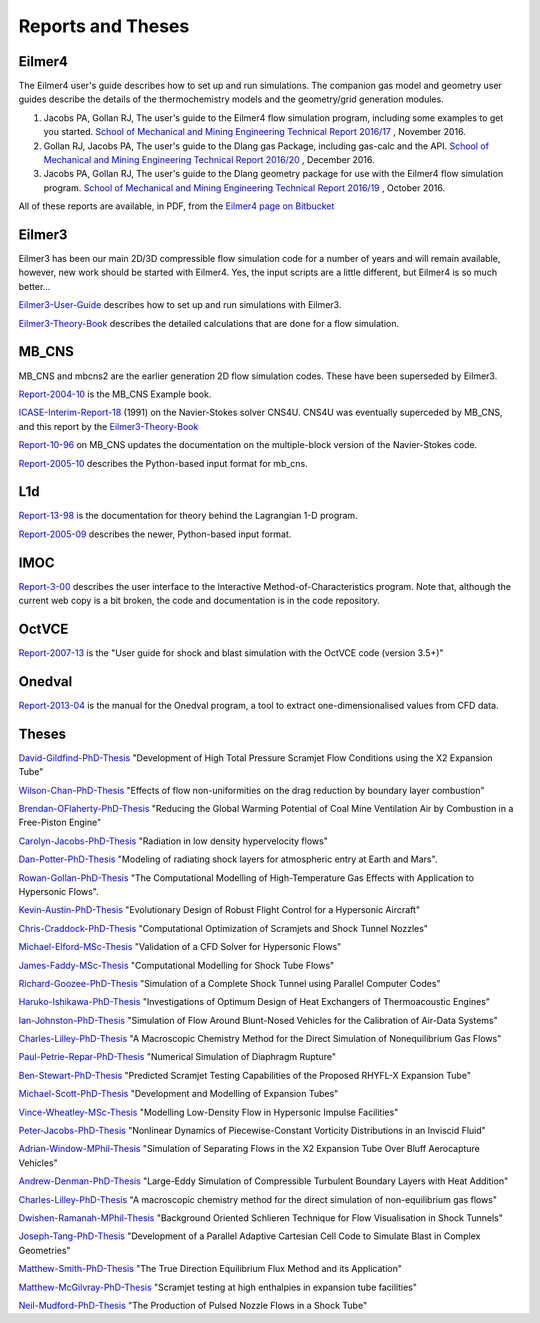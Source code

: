 Reports and Theses
==================

Eilmer4
-------

The Eilmer4 user's guide describes how to set up and run simulations.  
The companion gas model and geometry user guides describe the details of 
the thermochemistry models and the geometry/grid generation modules.

#. Jacobs PA, Gollan RJ, The user's guide to the Eilmer4 flow simulation program, including some examples to get you started. `School of Mechanical and Mining Engineering Technical Report 2016/17 <http://espace.library.uq.edu.au/view/UQ:452430>`_ , November 2016.

#. Gollan RJ, Jacobs PA, The user's guide to the Dlang gas Package, including gas-calc and the API. `School of Mechanical and Mining Engineering Technical Report 2016/20 <http://espace.library.uq.edu.au/view/UQ:452426>`_ , December 2016.

#. Jacobs PA, Gollan RJ, The user's guide to the Dlang geometry package for use with the Eilmer4 flow simulation program. `School of Mechanical and Mining Engineering Technical Report 2016/19 <http://espace.library.uq.edu.au/view/UQ:452429>`_ , October 2016.

All of these reports are available, in PDF, 
from the `Eilmer4 page on Bitbucket <https://bitbucket.org/cfcfd/dgd/>`_

Eilmer3
-------

Eilmer3 has been our main 2D/3D compressible flow simulation code for a number of years
and will remain available, however, new work should be started with Eilmer4.  
Yes, the input scripts are a little different, but Eilmer4 is so much better...

Eilmer3-User-Guide_ describes how to set up and run simulations with Eilmer3.

.. _Eilmer3-User-Guide: ./pdf/eilmer3-user-guide.pdf

Eilmer3-Theory-Book_ describes the detailed calculations 
that are done for a flow simulation.

.. _Eilmer3-Theory-Book: ./pdf/eilmer3-theory-book.pdf

MB_CNS
------
MB_CNS and mbcns2 are the earlier generation 2D flow simulation codes.
These have been superseded by Eilmer3.
 
Report-2004-10_ is the MB_CNS Example book.

.. _Report-2004-10: ./pdf/example_book.pdf

ICASE-Interim-Report-18_ (1991) on the Navier-Stokes solver CNS4U. CNS4U was eventually superceded by MB_CNS, and this report by the Eilmer3-Theory-Book_

.. _ICASE-Interim-Report-18: ./pdf/cns4u.pdf

Report-10-96_ on MB_CNS updates the documentation on the multiple-block version of the Navier-Stokes code. 

.. _Report-10-96: ./pdf/mb_cns.pdf

Report-2005-10_ describes the Python-based input format for mb_cns.

.. _Report-2005-10: ./pdf/scriptit.pdf

L1d
---
Report-13-98_ is the documentation for theory behind the Lagrangian 1-D program. 

.. _Report-13-98: ./pdf/l1d_98.pdf

Report-2005-09_ describes the newer, Python-based input format.

.. _Report-2005-09: ./pdf/l_script.pdf

IMOC
----
Report-3-00_ describes the user interface to the Interactive Method-of-Characteristics program.
Note that, although the current web copy is a bit broken, the code and
documentation is in the code repository.

.. _Report-3-00: ./imoc/index.html

OctVCE
------
Report-2007-13_ is the "User guide for shock and blast simulation with the OctVCE code (version 3.5+)"

.. _Report-2007-13: ./pdf/octvce_manual.pdf

Onedval
-------
Report-2013-04_ is the manual for the Onedval program, a tool to extract one-dimensionalised values from
CFD data.

.. _Report-2013-04: ./pdf/onedval-manual.pdf

 
Theses
------

David-Gildfind-PhD-Thesis_ "Development of High Total Pressure Scramjet Flow
Conditions using the X2 Expansion Tube"

.. _David-Gildfind-PhD-Thesis: ./theses/david-gildfind-phd-thesis-oct-2012.pdf

Wilson-Chan-PhD-Thesis_ "Effects of flow non-uniformities on the drag reduction by boundary layer combustion"

.. _Wilson-Chan-PhD-Thesis: ./theses/wilson-chan-phd-thesis-aug-2012.pdf

Brendan-OFlaherty-PhD-Thesis_ "Reducing the Global Warming Potential of Coal Mine Ventilation Air by Combustion in a Free-Piston Engine"

.. _Brendan-OFlaherty-PhD-Thesis: ./theses/brendan-oflaherty-phd-thesis-june-2012.pdf

Carolyn-Jacobs-PhD-Thesis_ "Radiation in low density hypervelocity flows"

.. _Carolyn-Jacobs-PhD-Thesis: ./theses/carolyn-jacobs-phd-finalthesis-UQversion-aug-2011.pdf

Dan-Potter-PhD-Thesis_ "Modeling of radiating shock layers for atmospheric entry at Earth and Mars".

.. _Dan-Potter-PhD-Thesis: ./theses/dan-potter-phd-thesis-may-2011.pdf

Rowan-Gollan-PhD-Thesis_ "The Computational Modelling of High-Temperature Gas
Effects with Application to Hypersonic Flows".

.. _Rowan-Gollan-PhD-Thesis: ./theses/rowan-gollan-PhD-thesis-feb-2009.pdf

Kevin-Austin-PhD-Thesis_ "Evolutionary Design of Robust Flight Control for a Hypersonic Aircraft"

.. _Kevin-Austin-PhD-Thesis: ./theses/kevin-austin-phd-thesis-june-2002.pdf

Chris-Craddock-PhD-Thesis_ "Computational Optimization of Scramjets and Shock Tunnel Nozzles"

.. _Chris-Craddock-PhD-Thesis: ./theses/chris-craddock-phd-thesis-aug-1999.pdf

Michael-Elford-MSc-Thesis_ "Validation of a CFD Solver for Hypersonic Flows"

.. _Michael-Elford-MSc-Thesis: ./theses/michael-elford-masters-thesis-sep-2005.pdf

James-Faddy-MSc-Thesis_ "Computational Modelling for Shock Tube Flows"

.. _James-Faddy-MSc-Thesis: ./theses/james-faddy-masters-thesis-aug-2000.pdf

Richard-Goozee-PhD-Thesis_ "Simulation of a Complete Shock Tunnel using Parallel Computer Codes"

.. _Richard-Goozee-PhD-Thesis: ./theses/richard-goozee-phd-thesis-apr-2003.pdf

Haruko-Ishikawa-PhD-Thesis_ "Investigations of Optimum Design of Heat Exchangers of Thermoacoustic Engines"

.. _Haruko-Ishikawa-PhD-Thesis: ./theses/haruko-ishikawa-phd-thesis-dec-1999.pdf

Ian-Johnston-PhD-Thesis_ "Simulation of Flow Around Blunt-Nosed Vehicles for the Calibration of Air-Data Systems"

.. _Ian-Johnston-PhD-Thesis: ./theses/ian-johnston-phd-thesis-jan-1999-export.pdf

Charles-Lilley-PhD-Thesis_ "A Macroscopic Chemistry Method for the Direct Simulation of Nonequilibrium Gas Flows"

.. _Charles-Lilley-PhD-Thesis: ./theses/charles-lilley-phd-thesis-jun-2005.pdf

Paul-Petrie-Repar-PhD-Thesis_ "Numerical Simulation of Diaphragm Rupture"

.. _Paul-Petrie-Repar-PhD-Thesis: ./theses/paul-petrie-repar-phd-thesis-dec-1997.pdf

Ben-Stewart-PhD-Thesis_ "Predicted Scramjet Testing Capabilities of the Proposed RHYFL-X Expansion Tube"

.. _Ben-Stewart-PhD-Thesis: ./theses/ben-stewart-phd-thesis-oct-2004.pdf

Michael-Scott-PhD-Thesis_ "Development and Modelling of Expansion Tubes"
 
.. _Michael-Scott-PhD-Thesis: ./theses/michael-scott-phd-thesis-june-2006.pdf

Vince-Wheatley-MSc-Thesis_ "Modelling Low-Density Flow in Hypersonic Impulse Facilities"

.. _Vince-Wheatley-MSc-Thesis: ./theses/vince-wheatley-masters-thesis-aug-2001.pdf

Peter-Jacobs-PhD-Thesis_ "Nonlinear Dynamics of Piecewise-Constant Vorticity Distributions in an Inviscid Fluid"

.. _Peter-Jacobs-PhD-Thesis: ./theses/peter-jacobs-phd-thesis-may-1987.pdf

Adrian-Window-MPhil-Thesis_ "Simulation of Separating Flows in the X2 Expansion Tube Over Bluff Aerocapture Vehicles"

.. _Adrian-Window-MPhil-Thesis: ./theses/adriaan-window-MPhil-thesis-oct-2008.pdf

Andrew-Denman-PhD-Thesis_ "Large-Eddy Simulation of Compressible Turbulent Boundary Layers with Heat Addition"

.. _Andrew-Denman-PhD-Thesis: ./theses/andrew-denman-PhD-thesis-jan-2007.pdf

Charles-Lilley-PhD-Thesis_ "A macroscopic chemistry method for the direct simulation of non-equilibrium gas flows"

.. _Charles-Lilley-PhD-Thesis: ./theses/charles-lilley-phd-thesis-jun-2005.pdf

Dwishen-Ramanah-MPhil-Thesis_ "Background Oriented Schlieren Technique for Flow Visualisation in Shock Tunnels"

.. _Dwishen-Ramanah-MPhil-Thesis: ./theses/dwishen-ramanah-mphil_thesis-jan-2007.pdf

Joseph-Tang-PhD-Thesis_ "Development of a Parallel Adaptive Cartesian Cell Code to Simulate Blast in Complex Geometries"

.. _Joseph-Tang-PhD-Thesis: ./theses/joseph-tang-PhD-thesis-jun-2008.pdf

Matthew-Smith-PhD-Thesis_ "The True Direction Equilibrium Flux Method and its Application"

.. _Matthew-Smith-PhD-Thesis: ./theses/matthew-smith-PhD-thesis-june-2008.pdf

Matthew-McGilvray-PhD-Thesis_ "Scramjet testing at high enthalpies in expansion tube facilities"

.. _Matthew-McGilvray-PhD-Thesis: ./theses/matt-mcgilvray-PhD-thesis-sep-2008.pdf

Neil-Mudford-PhD-Thesis_ "The Production of Pulsed Nozzle Flows in a Shock Tube"

.. _Neil-Mudford-PhD-Thesis: ./theses/neil-mudford-phd-thesis-production-of-pulsed-nozzle-flows.pdf


